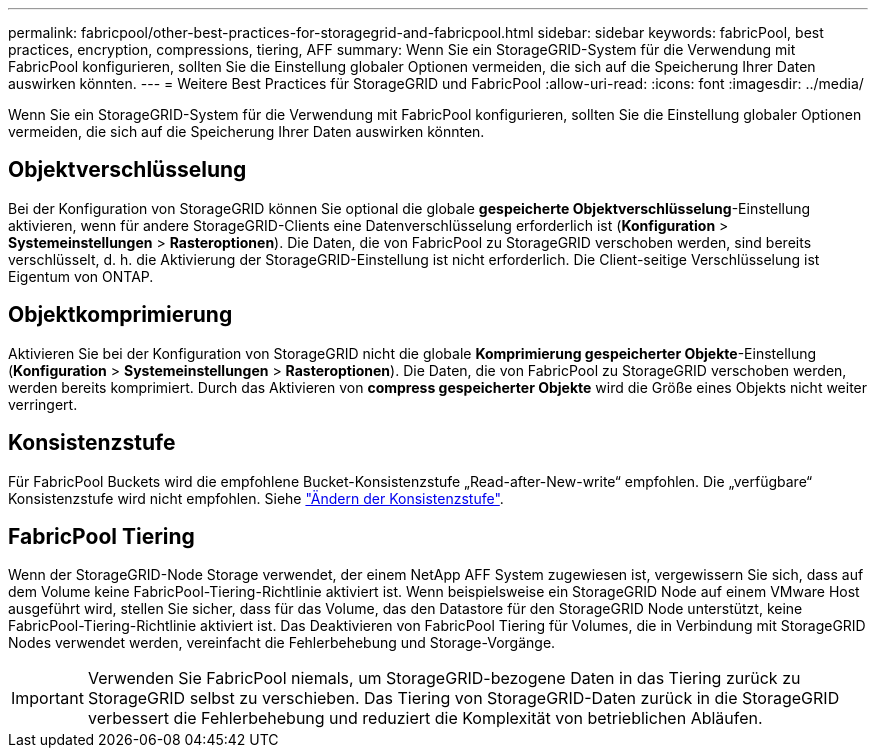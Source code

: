 ---
permalink: fabricpool/other-best-practices-for-storagegrid-and-fabricpool.html 
sidebar: sidebar 
keywords: fabricPool, best practices, encryption, compressions, tiering, AFF 
summary: Wenn Sie ein StorageGRID-System für die Verwendung mit FabricPool konfigurieren, sollten Sie die Einstellung globaler Optionen vermeiden, die sich auf die Speicherung Ihrer Daten auswirken könnten. 
---
= Weitere Best Practices für StorageGRID und FabricPool
:allow-uri-read: 
:icons: font
:imagesdir: ../media/


[role="lead"]
Wenn Sie ein StorageGRID-System für die Verwendung mit FabricPool konfigurieren, sollten Sie die Einstellung globaler Optionen vermeiden, die sich auf die Speicherung Ihrer Daten auswirken könnten.



== Objektverschlüsselung

Bei der Konfiguration von StorageGRID können Sie optional die globale *gespeicherte Objektverschlüsselung*-Einstellung aktivieren, wenn für andere StorageGRID-Clients eine Datenverschlüsselung erforderlich ist (*Konfiguration* > *Systemeinstellungen* > *Rasteroptionen*). Die Daten, die von FabricPool zu StorageGRID verschoben werden, sind bereits verschlüsselt, d. h. die Aktivierung der StorageGRID-Einstellung ist nicht erforderlich. Die Client-seitige Verschlüsselung ist Eigentum von ONTAP.



== Objektkomprimierung

Aktivieren Sie bei der Konfiguration von StorageGRID nicht die globale *Komprimierung gespeicherter Objekte*-Einstellung (*Konfiguration* > *Systemeinstellungen* > *Rasteroptionen*). Die Daten, die von FabricPool zu StorageGRID verschoben werden, werden bereits komprimiert. Durch das Aktivieren von *compress gespeicherter Objekte* wird die Größe eines Objekts nicht weiter verringert.



== Konsistenzstufe

Für FabricPool Buckets wird die empfohlene Bucket-Konsistenzstufe „Read-after-New-write“ empfohlen. Die „verfügbare“ Konsistenzstufe wird nicht empfohlen. Siehe link:../tenant/changing-consistency-level.html["Ändern der Konsistenzstufe"].



== FabricPool Tiering

Wenn der StorageGRID-Node Storage verwendet, der einem NetApp AFF System zugewiesen ist, vergewissern Sie sich, dass auf dem Volume keine FabricPool-Tiering-Richtlinie aktiviert ist. Wenn beispielsweise ein StorageGRID Node auf einem VMware Host ausgeführt wird, stellen Sie sicher, dass für das Volume, das den Datastore für den StorageGRID Node unterstützt, keine FabricPool-Tiering-Richtlinie aktiviert ist. Das Deaktivieren von FabricPool Tiering für Volumes, die in Verbindung mit StorageGRID Nodes verwendet werden, vereinfacht die Fehlerbehebung und Storage-Vorgänge.


IMPORTANT: Verwenden Sie FabricPool niemals, um StorageGRID-bezogene Daten in das Tiering zurück zu StorageGRID selbst zu verschieben. Das Tiering von StorageGRID-Daten zurück in die StorageGRID verbessert die Fehlerbehebung und reduziert die Komplexität von betrieblichen Abläufen.

